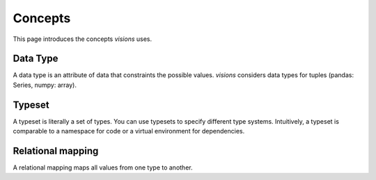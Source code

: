 Concepts
========

This page introduces the concepts `visions` uses.

Data Type
---------

A data type is an attribute of data that constraints the possible values.
`visions` considers data types for tuples (pandas: Series, numpy: array).

.. seealso:: If you want a deeper understanding of data types, see :doc:`data type view <../thinker/data_type_view>`.

Typeset
-------

A typeset is literally a set of types.
You can use typesets to specify different type systems.
Intuitively, a typeset is comparable to a namespace for code or a virtual environment for dependencies.

Relational mapping
------------------

A relational mapping maps all values from one type to another.